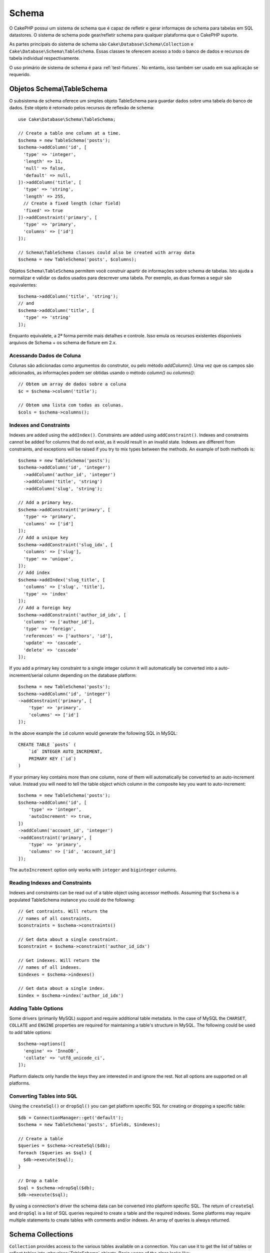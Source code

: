 Schema
######

.. php:namespace:: Cake\Database\Schema

O CakePHP possui um sistema de schema que é capaz de refletir e gerar informaçes
de schema para tabelas em SQL datastores. O sistema de schema pode gear/refletir
schema para qualquer plataforma que o CakePHP suporte.

As partes principais do sistema de schema são ``Cake\Database\Schema\Collection``
e ``Cake\Database\Schema\TableSchema``. Essas classes te oferecem acesso a
todo o banco de dados e recursos de tabela individual respectivamente.

O uso primário de sistema de schema é para :ref:`test-fixtures`. No entanto, isso
também ser usado em sua aplicação se requerido.

Objetos Schema\\TableSchema
===========================

.. php:class:: TableSchema

O subsistema de schema oferece um simples objeto TableSchema para guardar dados
sobre uma tabela do banco de dados. Este objeto é retornado pelos recursos de 
reflexão de schema::

    use Cake\Database\Schema\TableSchema;

    // Create a table one column at a time.
    $schema = new TableSchema('posts');
    $schema->addColumn('id', [
      'type' => 'integer',
      'length' => 11,
      'null' => false,
      'default' => null,
    ])->addColumn('title', [
      'type' => 'string',
      'length' => 255,
      // Create a fixed length (char field)
      'fixed' => true
    ])->addConstraint('primary', [
      'type' => 'primary',
      'columns' => ['id']
    ]);

    // Schema\TableSchema classes could also be created with array data
    $schema = new TableSchema('posts', $columns);

Objetos ``Schema\TableSchema`` permitem você construir apartir de informações sobre schema de tabelas.
Isto ajuda a normalizar e validar os dados usados para descrever uma tabela. Por exemplo, as duas formas
a seguir são equivalentes::

    $schema->addColumn('title', 'string');
    // and
    $schema->addColumn('title', [
      'type' => 'string'
    ]);

Enquanto equivalete, a 2ª forma permite mais detalhes e controle. Isso emula
os recursos existentes disponíveis arquivos de Schema + os schema de fixture em 2.x.

Acessando Dados de Coluna
-------------------------

Colunas são adicionadas como argumentos do construtor, ou pelo método `addColumn()`.
Uma vez que os campos são adicionados, as informações podem ser obtidas usando o
método  `column()` ou `columns()`::

    // Obtem um array de dados sobre a coluna
    $c = $schema->column('title');

    // Obtem uma lista com todas as colunas.
    $cols = $schema->columns();


Indexes and Constraints
-----------------------

Indexes are added using the ``addIndex()``. Constraints are added using
``addConstraint()``.  Indexes and constraints cannot be added for columns that do
not exist, as it would result in an invalid state. Indexes are different from
constraints, and exceptions will be raised if you try to mix types between the
methods. An example of both methods is::

    $schema = new TableSchema('posts');
    $schema->addColumn('id', 'integer')
      ->addColumn('author_id', 'integer')
      ->addColumn('title', 'string')
      ->addColumn('slug', 'string');

    // Add a primary key.
    $schema->addConstraint('primary', [
      'type' => 'primary',
      'columns' => ['id']
    ]);
    // Add a unique key
    $schema->addConstraint('slug_idx', [
      'columns' => ['slug'],
      'type' => 'unique',
    ]);
    // Add index
    $schema->addIndex('slug_title', [
      'columns' => ['slug', 'title'],
      'type' => 'index'
    ]);
    // Add a foreign key
    $schema->addConstraint('author_id_idx', [
      'columns' => ['author_id'],
      'type' => 'foreign',
      'references' => ['authors', 'id'],
      'update' => 'cascade',
      'delete' => 'cascade'
    ]);

If you add a primary key constraint to a single integer column it will automatically
be converted into a auto-increment/serial column depending on the database
platform::

    $schema = new TableSchema('posts');
    $schema->addColumn('id', 'integer')
    ->addConstraint('primary', [
        'type' => 'primary',
        'columns' => ['id']
    ]);

In the above example the ``id`` column would generate the following SQL in
MySQL::

    CREATE TABLE `posts` (
        `id` INTEGER AUTO_INCREMENT,
        PRIMARY KEY (`id`)
    )

If your primary key contains more than one column, none of them will
automatically be converted to an auto-increment value. Instead you will need to
tell the table object which column in the composite key you want to
auto-increment::

    $schema = new TableSchema('posts');
    $schema->addColumn('id', [
        'type' => 'integer',
        'autoIncrement' => true,
    ])
    ->addColumn('account_id', 'integer')
    ->addConstraint('primary', [
        'type' => 'primary',
        'columns' => ['id', 'account_id']
    ]);

The ``autoIncrement`` option only works with ``integer`` and ``biginteger``
columns.

Reading Indexes and Constraints
-------------------------------

Indexes and constraints can be read out of a table object using accessor
methods. Assuming that ``$schema`` is a populated TableSchema instance you could do the
following::

    // Get contraints. Will return the
    // names of all constraints.
    $constraints = $schema->constraints()

    // Get data about a single constraint.
    $constraint = $schema->constraint('author_id_idx')

    // Get indexes. Will return the
    // names of all indexes.
    $indexes = $schema->indexes()

    // Get data about a single index.
    $index = $schema->index('author_id_idx')


Adding Table Options
--------------------

Some drivers (primarily MySQL) support and require additional table metadata. In
the case of MySQL the ``CHARSET``, ``COLLATE`` and ``ENGINE`` properties are
required for maintaining a table's structure in MySQL. The following could be
used to add table options::

    $schema->options([
      'engine' => 'InnoDB',
      'collate' => 'utf8_unicode_ci',
    ]);

Platform dialects only handle the keys they are interested in
and ignore the rest. Not all options are supported on all platforms.

Converting Tables into SQL
--------------------------

Using the ``createSql()`` or ``dropSql()`` you can get
platform specific SQL for creating or dropping a specific table::

    $db = ConnectionManager::get('default');
    $schema = new TableSchema('posts', $fields, $indexes);

    // Create a table
    $queries = $schema->createSql($db);
    foreach ($queries as $sql) {
      $db->execute($sql);
    }

    // Drop a table
    $sql = $schema->dropSql($db);
    $db->execute($sql);

By using a connection's driver the schema data can be converted into platform
specific SQL. The return of ``createSql`` and ``dropSql`` is a list of SQL
queries required to create a table and the required indexes. Some platforms may
require multiple statements to create tables with comments and/or indexes. An
array of queries is always returned.


Schema Collections
==================

.. php:class:: Collection

``Collection`` provides access to the various tables available on a connection.
You can use it to get the list of tables or reflect tables into
:php:class:`TableSchema` objects. Basic usage of the class looks like::

    $db = ConnectionManager::get('default');

    // Create a schema collection.
    $collection = $db->schemaCollection();

    // Get the table names
    $tables = $collection->listTables();

    // Get a single table (instance of Schema\TableSchema)
    $tableSchema = $collection->describe('posts');

